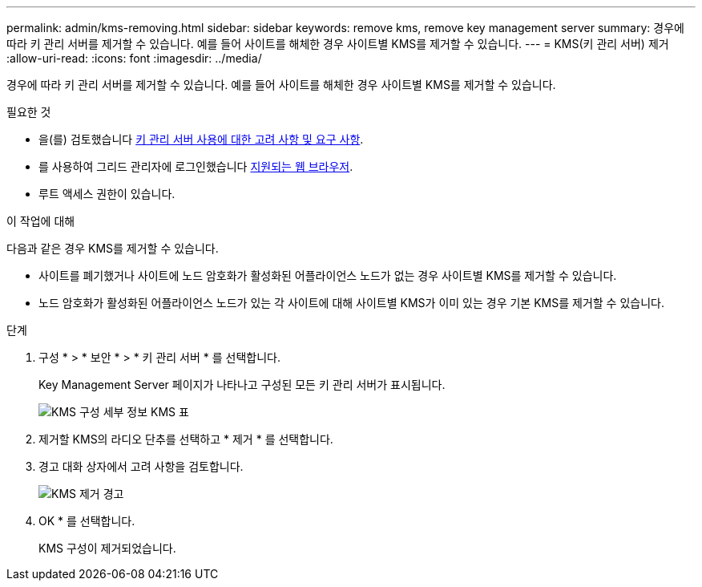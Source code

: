 ---
permalink: admin/kms-removing.html 
sidebar: sidebar 
keywords: remove kms, remove key management server 
summary: 경우에 따라 키 관리 서버를 제거할 수 있습니다. 예를 들어 사이트를 해체한 경우 사이트별 KMS를 제거할 수 있습니다. 
---
= KMS(키 관리 서버) 제거
:allow-uri-read: 
:icons: font
:imagesdir: ../media/


[role="lead"]
경우에 따라 키 관리 서버를 제거할 수 있습니다. 예를 들어 사이트를 해체한 경우 사이트별 KMS를 제거할 수 있습니다.

.필요한 것
* 을(를) 검토했습니다 xref:kms-considerations-and-requirements.adoc[키 관리 서버 사용에 대한 고려 사항 및 요구 사항].
* 를 사용하여 그리드 관리자에 로그인했습니다 xref:../admin/web-browser-requirements.adoc[지원되는 웹 브라우저].
* 루트 액세스 권한이 있습니다.


.이 작업에 대해
다음과 같은 경우 KMS를 제거할 수 있습니다.

* 사이트를 폐기했거나 사이트에 노드 암호화가 활성화된 어플라이언스 노드가 없는 경우 사이트별 KMS를 제거할 수 있습니다.
* 노드 암호화가 활성화된 어플라이언스 노드가 있는 각 사이트에 대해 사이트별 KMS가 이미 있는 경우 기본 KMS를 제거할 수 있습니다.


.단계
. 구성 * > * 보안 * > * 키 관리 서버 * 를 선택합니다.
+
Key Management Server 페이지가 나타나고 구성된 모든 키 관리 서버가 표시됩니다.

+
image::../media/kms_configuration_details_table.png[KMS 구성 세부 정보 KMS 표]

. 제거할 KMS의 라디오 단추를 선택하고 * 제거 * 를 선택합니다.
. 경고 대화 상자에서 고려 사항을 검토합니다.
+
image::../media/kms_remove_warning.png[KMS 제거 경고]

. OK * 를 선택합니다.
+
KMS 구성이 제거되었습니다.


